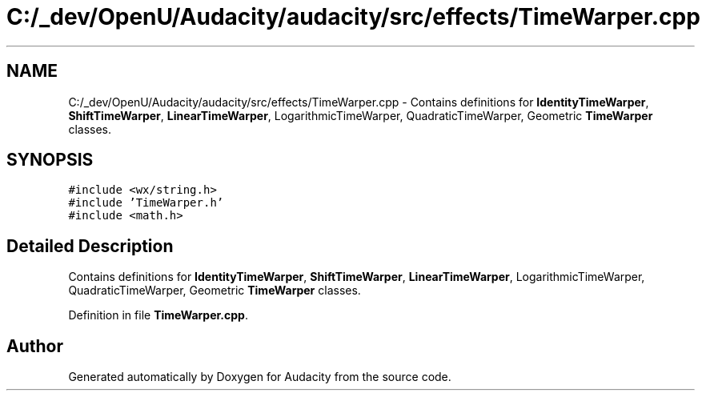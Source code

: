 .TH "C:/_dev/OpenU/Audacity/audacity/src/effects/TimeWarper.cpp" 3 "Thu Apr 28 2016" "Audacity" \" -*- nroff -*-
.ad l
.nh
.SH NAME
C:/_dev/OpenU/Audacity/audacity/src/effects/TimeWarper.cpp \- Contains definitions for \fBIdentityTimeWarper\fP, \fBShiftTimeWarper\fP, \fBLinearTimeWarper\fP, LogarithmicTimeWarper, QuadraticTimeWarper, Geometric \fBTimeWarper\fP classes\&.  

.SH SYNOPSIS
.br
.PP
\fC#include <wx/string\&.h>\fP
.br
\fC#include 'TimeWarper\&.h'\fP
.br
\fC#include <math\&.h>\fP
.br

.SH "Detailed Description"
.PP 
Contains definitions for \fBIdentityTimeWarper\fP, \fBShiftTimeWarper\fP, \fBLinearTimeWarper\fP, LogarithmicTimeWarper, QuadraticTimeWarper, Geometric \fBTimeWarper\fP classes\&. 


.PP
Definition in file \fBTimeWarper\&.cpp\fP\&.
.SH "Author"
.PP 
Generated automatically by Doxygen for Audacity from the source code\&.
